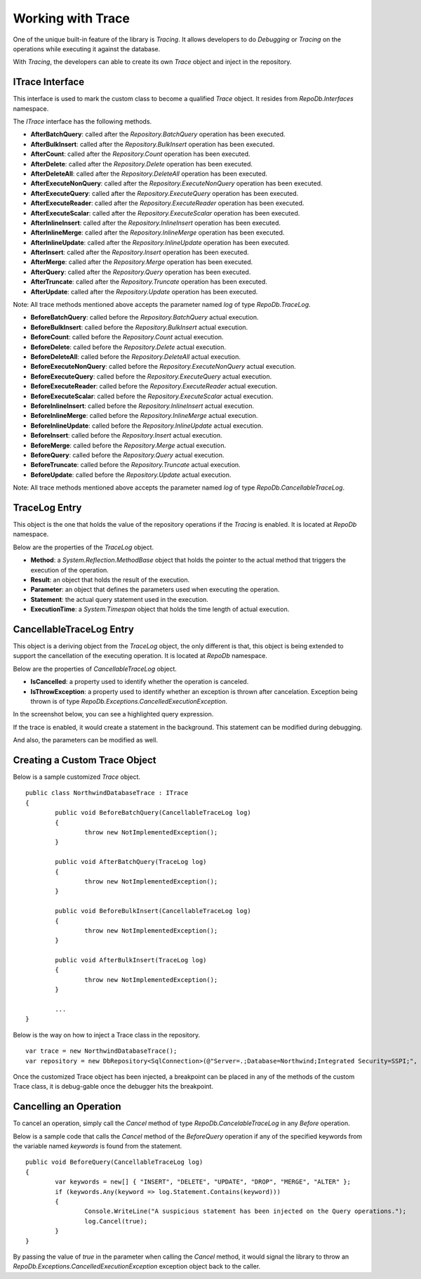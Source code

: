 Working with Trace
==================

.. highlight:: c#

One of the unique built-in feature of the library is `Tracing`. It allows developers to do `Debugging` or `Tracing` on the operations while executing it against the database.

With `Tracing`, the developers can able to create its own `Trace` object and inject in the repository.

ITrace Interface
----------------

This interface is used to mark the custom class to become a qualified `Trace` object. It resides from `RepoDb.Interfaces` namespace.

The `ITrace` interface has the following methods.

- **AfterBatchQuery**: called after the `Repository.BatchQuery` operation has been executed.
- **AfterBulkInsert**: called after the `Repository.BulkInsert` operation has been executed.
- **AfterCount**: called after the `Repository.Count` operation has been executed.
- **AfterDelete**: called after the `Repository.Delete` operation has been executed.
- **AfterDeleteAll**: called after the `Repository.DeleteAll` operation has been executed.
- **AfterExecuteNonQuery**: called after the `Repository.ExecuteNonQuery` operation has been executed.
- **AfterExecuteQuery**: called after the `Repository.ExecuteQuery` operation has been executed.
- **AfterExecuteReader**: called after the `Repository.ExecuteReader` operation has been executed.
- **AfterExecuteScalar**: called after the `Repository.ExecuteScalar` operation has been executed.
- **AfterInlineInsert**: called after the `Repository.InlineInsert` operation has been executed.
- **AfterInlineMerge**: called after the `Repository.InlineMerge` operation has been executed.
- **AfterInlineUpdate**: called after the `Repository.InlineUpdate` operation has been executed.
- **AfterInsert**: called after the `Repository.Insert` operation has been executed.
- **AfterMerge**: called after the `Repository.Merge` operation has been executed.
- **AfterQuery**: called after the `Repository.Query` operation has been executed.
- **AfterTruncate**: called after the `Repository.Truncate` operation has been executed.
- **AfterUpdate**: called after the `Repository.Update` operation has been executed.
 
Note: All trace methods mentioned above accepts the parameter named `log` of type `RepoDb.TraceLog`.
 
- **BeforeBatchQuery**: called before the `Repository.BatchQuery` actual execution.
- **BeforeBulkInsert**: called before the `Repository.BulkInsert` actual execution.
- **BeforeCount**: called before the `Repository.Count` actual execution.
- **BeforeDelete**: called before the `Repository.Delete` actual execution.
- **BeforeDeleteAll**: called before the `Repository.DeleteAll` actual execution.
- **BeforeExecuteNonQuery**: called before the `Repository.ExecuteNonQuery` actual execution.
- **BeforeExecuteQuery**: called before the `Repository.ExecuteQuery` actual execution.
- **BeforeExecuteReader**: called before the `Repository.ExecuteReader` actual execution.
- **BeforeExecuteScalar**: called before the `Repository.ExecuteScalar` actual execution.
- **BeforeInlineInsert**: called before the `Repository.InlineInsert` actual execution.
- **BeforeInlineMerge**: called before the `Repository.InlineMerge` actual execution.
- **BeforeInlineUpdate**: called before the `Repository.InlineUpdate` actual execution.
- **BeforeInsert**: called before the `Repository.Insert` actual execution.
- **BeforeMerge**: called before the `Repository.Merge` actual execution.
- **BeforeQuery**: called before the `Repository.Query` actual execution.
- **BeforeTruncate**: called before the `Repository.Truncate` actual execution.
- **BeforeUpdate**: called before the `Repository.Update` actual execution.
 
Note: All trace methods mentioned above accepts the parameter named `log` of type `RepoDb.CancellableTraceLog`.

TraceLog Entry
--------------

This object is the one that holds the value of the repository operations if the `Tracing` is enabled. It is located at `RepoDb` namespace.

Below are the properties of the `TraceLog` object.

- **Method**: a `System.Reflection.MethodBase` object that holds the pointer to the actual method that triggers the execution of the operation.
- **Result**: an object that holds the result of the execution.
- **Parameter**: an object that defines the parameters used when executing the operation.
- **Statement**: the actual query statement used in the execution.
- **ExecutionTime**: a `System.Timespan` object that holds the time length of actual execution.

CancellableTraceLog Entry
------------------------------

This object is a deriving object from the `TraceLog` object, the only different is that, this object is being extended to support the cancellation of the executing operation. It is located at `RepoDb` namespace.

Below are the properties of `CancellableTraceLog` object.

- **IsCancelled**: a property used to identify whether the operation is canceled.
- **IsThrowException**: a property used to identify whether an exception is thrown after cancelation. Exception being thrown is of type `RepoDb.Exceptions.CancelledExecutionException`.

In the screenshot below, you can see a highlighted query expression.

.. image:: /images/trace_code.PNG

If the trace is enabled, it would create a statement in the background. This statement can be modified during debugging.

.. image:: /images/trace_watch_statement.PNG

And also, the parameters can be modified as well.

.. image:: /images/trace_watch_parameter.PNG

Creating a Custom Trace Object
------------------------------
 
.. highlight:: c#

Below is a sample customized `Trace` object.

::

	public class NorthwindDatabaseTrace : ITrace
	{
		public void BeforeBatchQuery(CancellableTraceLog log)
		{
			throw new NotImplementedException();
		}

		public void AfterBatchQuery(TraceLog log)
		{
			throw new NotImplementedException();
		}

		public void BeforeBulkInsert(CancellableTraceLog log)
		{
			throw new NotImplementedException();
		}

		public void AfterBulkInsert(TraceLog log)
		{
			throw new NotImplementedException();
		}

		...
	}

Below is the way on how to inject a Trace class in the repository.

::

	var trace = new NorthwindDatabaseTrace();
	var repository = new DbRepository<SqlConnection>(@"Server=.;Database=Northwind;Integrated Security=SSPI;", trace);

Once the customized Trace object has been injected, a breakpoint can be placed in any of the methods of the custom Trace class, it is debug-gable once the debugger hits the breakpoint.

Cancelling an Operation
-----------------------

To cancel an operation, simply call the `Cancel` method of type `RepoDb.CancelableTraceLog` in any `Before` operation.

Below is a sample code that calls the `Cancel` method of the `BeforeQuery` operation if any of the specified keywords from the variable named `keywords` is found from the statement.

.. highlight:: c#

::

	public void BeforeQuery(CancellableTraceLog log)
	{
		var keywords = new[] { "INSERT", "DELETE", "UPDATE", "DROP", "MERGE", "ALTER" };
		if (keywords.Any(keyword => log.Statement.Contains(keyword)))
		{
			Console.WriteLine("A suspicious statement has been injected on the Query operations.");
			log.Cancel(true);
		}
	}

By passing the value of `true` in the parameter when calling the `Cancel` method, it would signal the library to throw an `RepoDb.Exceptions.CancelledExecutionException` exception object back to the caller.